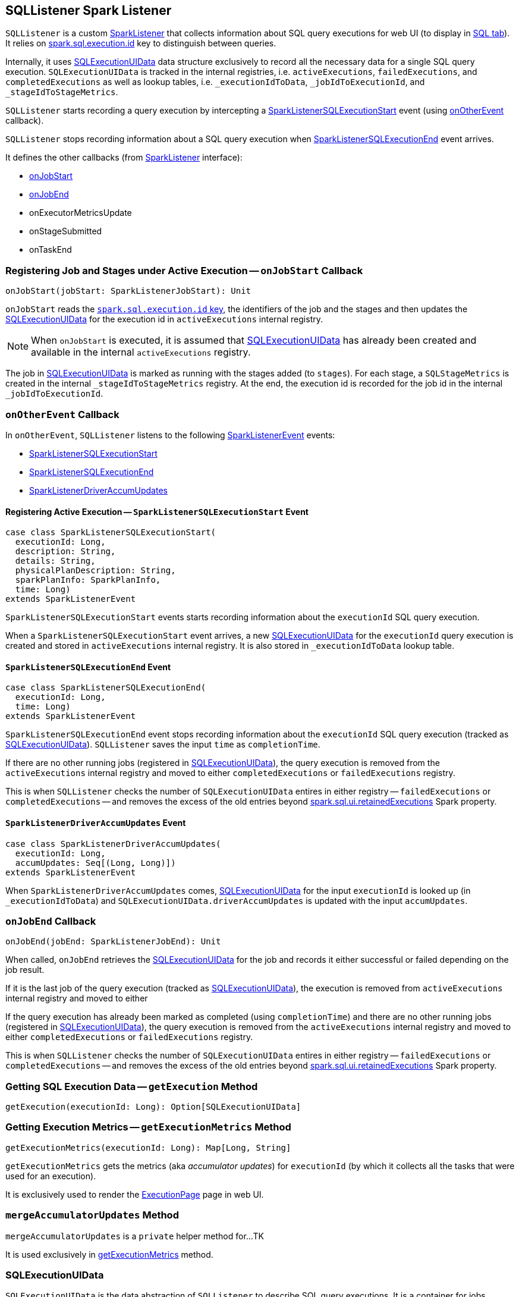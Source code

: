 == [[SQLListener]] SQLListener Spark Listener

`SQLListener` is a custom link:spark-SparkListener.adoc[SparkListener] that collects information about SQL query executions for web UI (to display in link:spark-sql-webui.adoc[SQL tab]). It relies on link:spark-sql-SQLExecution.adoc#spark.sql.execution.id[spark.sql.execution.id] key to distinguish between queries.

Internally, it uses <<SQLExecutionUIData, SQLExecutionUIData>> data structure exclusively to record all the necessary data for a single SQL query execution. `SQLExecutionUIData` is tracked in the internal registries, i.e. `activeExecutions`, `failedExecutions`, and `completedExecutions` as well as lookup tables, i.e. `_executionIdToData`, `_jobIdToExecutionId`, and `_stageIdToStageMetrics`.

`SQLListener` starts recording a query execution by intercepting a <<SparkListenerSQLExecutionStart, SparkListenerSQLExecutionStart>> event (using <<onOtherEvent, onOtherEvent>> callback).

`SQLListener` stops recording information about a SQL query execution when <<SparkListenerSQLExecutionEnd, SparkListenerSQLExecutionEnd>> event arrives.

It defines the other callbacks (from link:spark-SparkListener.adoc[SparkListener] interface):

* <<onJobStart, onJobStart>>
* <<onJobEnd, onJobEnd>>
* onExecutorMetricsUpdate
* onStageSubmitted
* onTaskEnd

=== [[onJobStart]] Registering Job and Stages under Active Execution -- `onJobStart` Callback

[source, scala]
----
onJobStart(jobStart: SparkListenerJobStart): Unit
----

`onJobStart` reads the link:spark-sql-SQLExecution.adoc#spark.sql.execution.id[`spark.sql.execution.id` key], the identifiers of the job and the stages and then updates the <<SQLExecutionUIData, SQLExecutionUIData>> for the execution id in `activeExecutions` internal registry.

NOTE: When `onJobStart` is executed, it is assumed that <<SQLExecutionUIData, SQLExecutionUIData>> has already been created and available in the internal `activeExecutions` registry.

The job in <<SQLExecutionUIData, SQLExecutionUIData>> is marked as running with the stages added (to `stages`). For each stage, a `SQLStageMetrics` is created in the internal `_stageIdToStageMetrics` registry. At the end, the execution id is recorded for the job id in the internal `_jobIdToExecutionId`.

=== [[onOtherEvent]] `onOtherEvent` Callback

In `onOtherEvent`, `SQLListener` listens to the following link:spark-SparkListener.adoc#SparkListenerEvent[SparkListenerEvent] events:

* <<SparkListenerSQLExecutionStart, SparkListenerSQLExecutionStart>>
* <<SparkListenerSQLExecutionEnd, SparkListenerSQLExecutionEnd>>
* <<SparkListenerDriverAccumUpdates, SparkListenerDriverAccumUpdates>>

==== [[SparkListenerSQLExecutionStart]] Registering Active Execution -- `SparkListenerSQLExecutionStart` Event

[source, scala]
----
case class SparkListenerSQLExecutionStart(
  executionId: Long,
  description: String,
  details: String,
  physicalPlanDescription: String,
  sparkPlanInfo: SparkPlanInfo,
  time: Long)
extends SparkListenerEvent
----

`SparkListenerSQLExecutionStart` events starts recording information about the `executionId` SQL query execution.

When a `SparkListenerSQLExecutionStart` event arrives, a new <<SQLExecutionUIData, SQLExecutionUIData>> for the `executionId` query execution is created and stored in `activeExecutions` internal registry. It is also stored in `_executionIdToData` lookup table.

==== [[SparkListenerSQLExecutionEnd]] `SparkListenerSQLExecutionEnd` Event

[source, scala]
----
case class SparkListenerSQLExecutionEnd(
  executionId: Long,
  time: Long)
extends SparkListenerEvent
----

`SparkListenerSQLExecutionEnd` event stops recording information about the `executionId` SQL query execution (tracked as <<SQLExecutionUIData, SQLExecutionUIData>>). `SQLListener` saves the input `time` as `completionTime`.

If there are no other running jobs (registered in <<SQLExecutionUIData, SQLExecutionUIData>>), the query execution is removed from the `activeExecutions` internal registry and moved to either `completedExecutions` or `failedExecutions` registry.

This is when `SQLListener` checks the number of `SQLExecutionUIData` entires in either registry -- `failedExecutions` or `completedExecutions` -- and removes the excess of the old entries beyond link:spark-sql-settings.adoc#spark.sql.ui.retainedExecutions[spark.sql.ui.retainedExecutions] Spark property.

==== [[SparkListenerDriverAccumUpdates]] `SparkListenerDriverAccumUpdates` Event

[source, scala]
----
case class SparkListenerDriverAccumUpdates(
  executionId: Long,
  accumUpdates: Seq[(Long, Long)])
extends SparkListenerEvent
----

When `SparkListenerDriverAccumUpdates` comes, <<SQLExecutionUIData, SQLExecutionUIData>> for the input `executionId` is looked up (in `_executionIdToData`) and `SQLExecutionUIData.driverAccumUpdates` is updated with the input `accumUpdates`.

=== [[onJobEnd]] `onJobEnd` Callback

[source, scala]
----
onJobEnd(jobEnd: SparkListenerJobEnd): Unit
----

When called, `onJobEnd` retrieves the <<SQLExecutionUIData, SQLExecutionUIData>> for the job and records it either successful or failed depending on the job result.

If it is the last job of the query execution (tracked as <<SQLExecutionUIData, SQLExecutionUIData>>), the execution is removed from `activeExecutions` internal registry and moved to either

If the query execution has already been marked as completed (using `completionTime`) and there are no other running jobs (registered in <<SQLExecutionUIData, SQLExecutionUIData>>), the query execution is removed from the `activeExecutions` internal registry and moved to either `completedExecutions` or `failedExecutions` registry.

This is when `SQLListener` checks the number of `SQLExecutionUIData` entires in either registry -- `failedExecutions` or `completedExecutions` -- and removes the excess of the old entries beyond link:spark-sql-settings.adoc#spark.sql.ui.retainedExecutions[spark.sql.ui.retainedExecutions] Spark property.

=== [[getExecution]] Getting SQL Execution Data -- `getExecution` Method

[source, scala]
----
getExecution(executionId: Long): Option[SQLExecutionUIData]
----

=== [[getExecutionMetrics]] Getting Execution Metrics -- `getExecutionMetrics` Method

[source, scala]
----
getExecutionMetrics(executionId: Long): Map[Long, String]
----

`getExecutionMetrics` gets the metrics (aka _accumulator updates_) for `executionId` (by which it collects all the tasks that were used for an execution).

It is exclusively used to render the link:spark-sql-webui.adoc#ExecutionPage[ExecutionPage] page in web UI.

=== [[mergeAccumulatorUpdates]] `mergeAccumulatorUpdates` Method

`mergeAccumulatorUpdates` is a `private` helper method for...TK

It is used exclusively in <<getExecutionMetrics, getExecutionMetrics>> method.

=== [[SQLExecutionUIData]] SQLExecutionUIData

`SQLExecutionUIData` is the data abstraction of `SQLListener` to describe SQL query executions. It is a container for jobs, stages, and accumulator updates for a single query execution.
